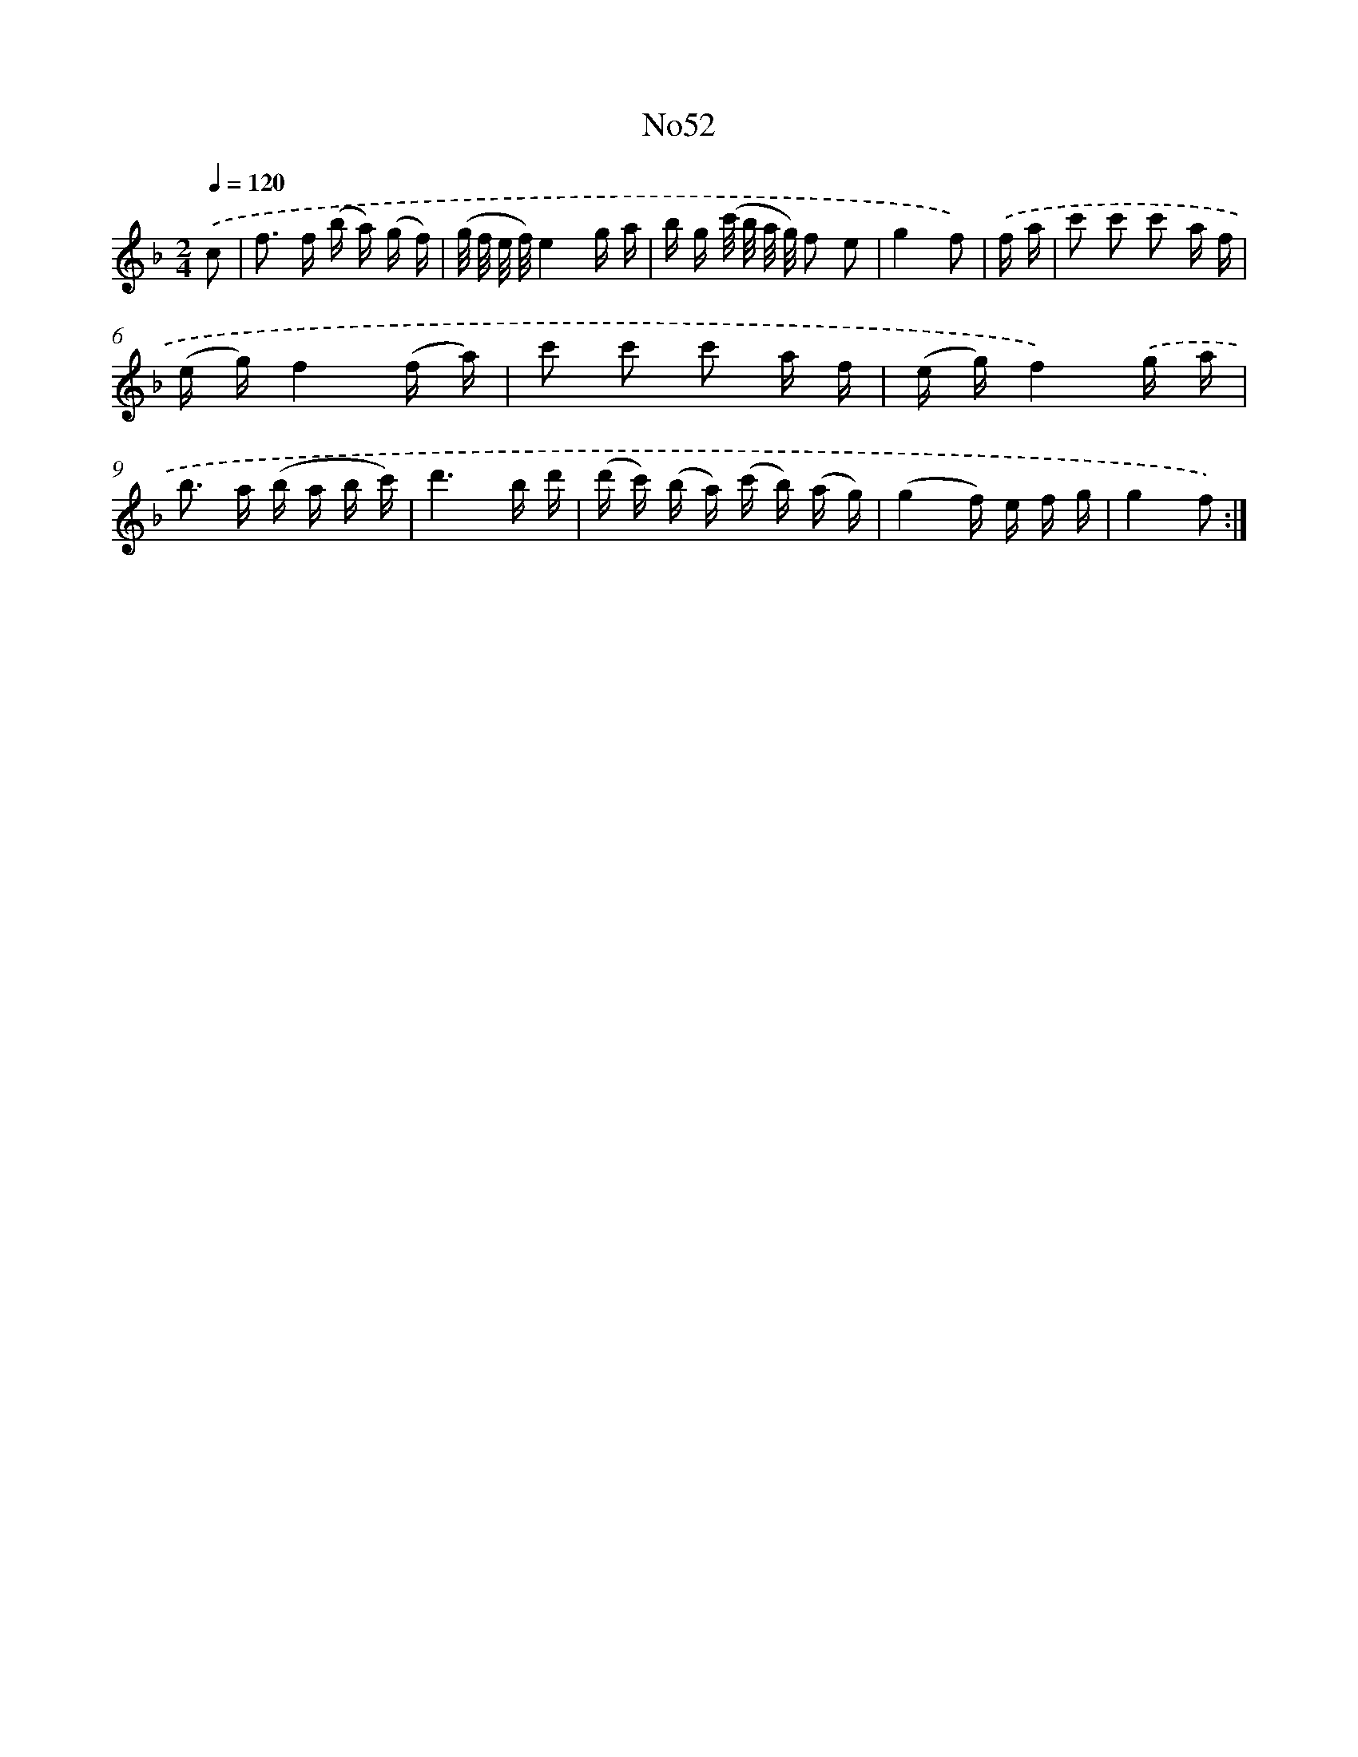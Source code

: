 X: 13428
T: No52
%%abc-version 2.0
%%abcx-abcm2ps-target-version 5.9.1 (29 Sep 2008)
%%abc-creator hum2abc beta
%%abcx-conversion-date 2018/11/01 14:37:34
%%humdrum-veritas 3027295899
%%humdrum-veritas-data 276221826
%%continueall 1
%%barnumbers 0
L: 1/16
M: 2/4
Q: 1/4=120
K: F clef=treble
.('c2 [I:setbarnb 1]|
f2> f2 (b a) (g f) |
(g/ f/ e/ f/)e4g a |
b g (c'/ b/ a/ g/) f2 e2 |
g4f2) |
.('f a [I:setbarnb 5]|
c'2 c'2 c'2 a f |
(e g)f4(f a) |
c'2 c'2 c'2 a f |
(e g)f4).('g a |
b2> a2 (b a b c') |
d'6b d' |
(d' c') (b a) (c' b) (a g) |
(g4f) e f g |
g4f2) :|]
